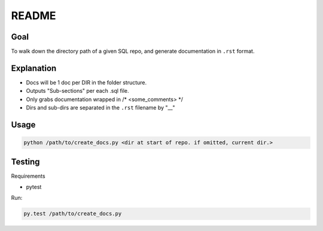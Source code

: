 README
======

Goal
----
To walk down the directory path of a given SQL repo, and generate 
documentation in ``.rst`` format.

Explanation
-----------
- Docs will be 1 doc per DIR in the folder structure. 
- Outputs "Sub-sections" per each .sql file.  
- Only grabs documentation wrapped in /* <some_comments> */
- Dirs and sub-dirs are separated in the ``.rst`` filename by "__"

Usage
-----
.. code-block::

	python /path/to/create_docs.py <dir at start of repo. if omitted, current dir.>

Testing
-------
Requirements

- pytest

Run:

.. code-block::

	py.test /path/to/create_docs.py